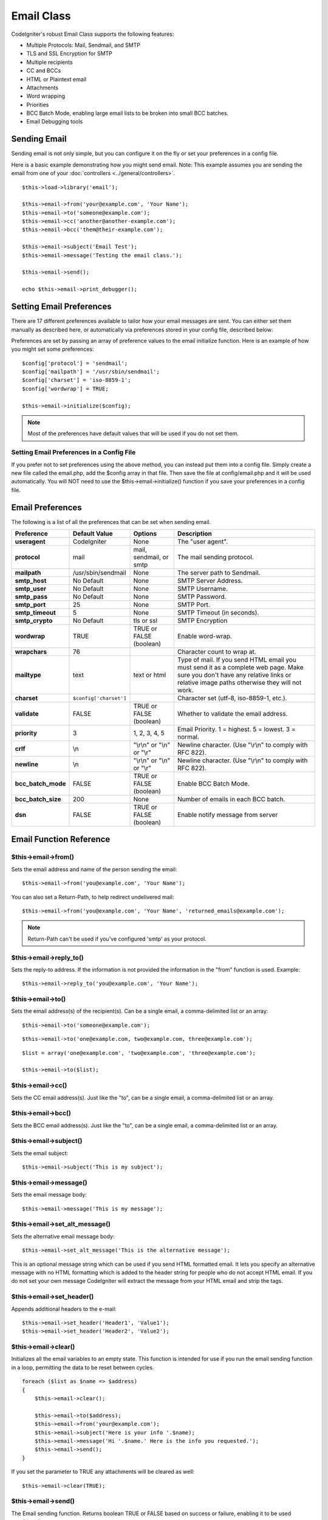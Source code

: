 ###########
Email Class
###########

CodeIgniter's robust Email Class supports the following features:

-  Multiple Protocols: Mail, Sendmail, and SMTP
-  TLS and SSL Encryption for SMTP
-  Multiple recipients
-  CC and BCCs
-  HTML or Plaintext email
-  Attachments
-  Word wrapping
-  Priorities
-  BCC Batch Mode, enabling large email lists to be broken into small
   BCC batches.
-  Email Debugging tools

Sending Email
=============

Sending email is not only simple, but you can configure it on the fly or
set your preferences in a config file.

Here is a basic example demonstrating how you might send email. Note:
This example assumes you are sending the email from one of your
:doc:`controllers <../general/controllers>`.

::

	$this->load->library('email');

	$this->email->from('your@example.com', 'Your Name');
	$this->email->to('someone@example.com'); 
	$this->email->cc('another@another-example.com'); 
	$this->email->bcc('them@their-example.com'); 

	$this->email->subject('Email Test');
	$this->email->message('Testing the email class.');	

	$this->email->send();

	echo $this->email->print_debugger();

Setting Email Preferences
=========================

There are 17 different preferences available to tailor how your email
messages are sent. You can either set them manually as described here,
or automatically via preferences stored in your config file, described
below:

Preferences are set by passing an array of preference values to the
email initialize function. Here is an example of how you might set some
preferences::

	$config['protocol'] = 'sendmail';
	$config['mailpath'] = '/usr/sbin/sendmail';
	$config['charset'] = 'iso-8859-1';
	$config['wordwrap'] = TRUE;

	$this->email->initialize($config);

.. note:: Most of the preferences have default values that will be used
	if you do not set them.

Setting Email Preferences in a Config File
------------------------------------------

If you prefer not to set preferences using the above method, you can
instead put them into a config file. Simply create a new file called the
email.php, add the $config array in that file. Then save the file at
config/email.php and it will be used automatically. You will NOT need to
use the $this->email->initialize() function if you save your preferences
in a config file.

Email Preferences
=================

The following is a list of all the preferences that can be set when
sending email.

=================== ====================== ============================ =======================================================================
Preference          Default Value          Options                      Description
=================== ====================== ============================ =======================================================================
**useragent**       CodeIgniter            None                         The "user agent".
**protocol**        mail                   mail, sendmail, or smtp      The mail sending protocol.
**mailpath**        /usr/sbin/sendmail     None                         The server path to Sendmail. 
**smtp_host**       No Default             None                         SMTP Server Address.
**smtp_user**       No Default             None                         SMTP Username.
**smtp_pass**       No Default             None                         SMTP Password.
**smtp_port**       25                     None                         SMTP Port.
**smtp_timeout**    5                      None                         SMTP Timeout (in seconds).
**smtp_crypto**     No Default             tls or ssl                   SMTP Encryption
**wordwrap**        TRUE                   TRUE or FALSE (boolean)      Enable word-wrap.
**wrapchars**       76                                                  Character count to wrap at.
**mailtype**        text                   text or html                 Type of mail. If you send HTML email you must send it as a complete web
                                                                        page. Make sure you don't have any relative links or relative image
                                                                        paths otherwise they will not work.
**charset**         ``$config['charset']``                              Character set (utf-8, iso-8859-1, etc.).
**validate**        FALSE                  TRUE or FALSE (boolean)      Whether to validate the email address.
**priority**        3                      1, 2, 3, 4, 5                Email Priority. 1 = highest. 5 = lowest. 3 = normal.
**crlf**            \\n                    "\\r\\n" or "\\n" or "\\r"   Newline character. (Use "\\r\\n" to comply with RFC 822).
**newline**         \\n                    "\\r\\n" or "\\n" or "\\r"   Newline character. (Use "\\r\\n" to comply with RFC 822).
**bcc_batch_mode**  FALSE                  TRUE or FALSE (boolean)      Enable BCC Batch Mode.
**bcc_batch_size**  200                    None                         Number of emails in each BCC batch.
**dsn**             FALSE                  TRUE or FALSE (boolean)      Enable notify message from server
=================== ====================== ============================ =======================================================================

Email Function Reference
========================

$this->email->from()
--------------------

Sets the email address and name of the person sending the email::

	$this->email->from('you@example.com', 'Your Name');

You can also set a Return-Path, to help redirect undelivered mail::

	$this->email->from('you@example.com', 'Your Name', 'returned_emails@example.com');
	
.. note:: Return-Path can't be used if you've configured
	'smtp' as your protocol.

$this->email->reply_to()
-------------------------

Sets the reply-to address. If the information is not provided the
information in the "from" function is used. Example::

	$this->email->reply_to('you@example.com', 'Your Name');

$this->email->to()
------------------

Sets the email address(s) of the recipient(s). Can be a single email, a
comma-delimited list or an array::

	$this->email->to('someone@example.com');

::

	$this->email->to('one@example.com, two@example.com, three@example.com');

::

	$list = array('one@example.com', 'two@example.com', 'three@example.com');

	$this->email->to($list);

$this->email->cc()
------------------

Sets the CC email address(s). Just like the "to", can be a single email,
a comma-delimited list or an array.

$this->email->bcc()
-------------------

Sets the BCC email address(s). Just like the "to", can be a single
email, a comma-delimited list or an array.

$this->email->subject()
-----------------------

Sets the email subject::

	$this->email->subject('This is my subject');

$this->email->message()
-----------------------

Sets the email message body::

	$this->email->message('This is my message');

$this->email->set_alt_message()
---------------------------------

Sets the alternative email message body::

	$this->email->set_alt_message('This is the alternative message');

This is an optional message string which can be used if you send HTML
formatted email. It lets you specify an alternative message with no HTML
formatting which is added to the header string for people who do not
accept HTML email. If you do not set your own message CodeIgniter will
extract the message from your HTML email and strip the tags.

$this->email->set_header()
--------------------------

Appends additional headers to the e-mail::

	$this->email->set_header('Header1', 'Value1');
	$this->email->set_header('Header2', 'Value2');

$this->email->clear()
---------------------

Initializes all the email variables to an empty state. This function is
intended for use if you run the email sending function in a loop,
permitting the data to be reset between cycles.

::

	foreach ($list as $name => $address)
	{
	    $this->email->clear();

	    $this->email->to($address);
	    $this->email->from('your@example.com');
	    $this->email->subject('Here is your info '.$name);
	    $this->email->message('Hi '.$name.' Here is the info you requested.');
	    $this->email->send();
	}

If you set the parameter to TRUE any attachments will be cleared as
well::

	$this->email->clear(TRUE);

$this->email->send()
--------------------

The Email sending function. Returns boolean TRUE or FALSE based on
success or failure, enabling it to be used conditionally::

	if ( ! $this->email->send())
	{
	    // Generate error
	}

This function will automatically clear all parameters if the request was
successful. To stop this behaviour pass FALSE::

 	if ($this->email->send(FALSE))
 	{
 		// Parameters won't be cleared
 	}

$this->email->attach()
----------------------

Enables you to send an attachment. Put the file path/name in the first
parameter. Note: Use a file path, not a URL. For multiple attachments
use the function multiple times. For example::

	$this->email->attach('/path/to/photo1.jpg');
	$this->email->attach('/path/to/photo2.jpg');
	$this->email->attach('/path/to/photo3.jpg');

To use the default disposition (attachment), leave the second parameter blank,
otherwise use a custom disposition::

	$this->email->attach('image.jpg', 'inline');

If you'd like to use a custom file name, you can use the third paramater::

	$this->email->attach('filename.pdf', 'attachment', 'report.pdf');

If you need to use a buffer string instead of a real - physical - file you can
use the first parameter as buffer, the third parameter as file name and the fourth
parameter as mime-type::

	$this->email->attach($buffer, 'attachment', 'report.pdf', 'application/pdf');

$this->email->print_debugger()
------------------------------

Returns a string containing any server messages, the email headers, and
the email messsage. Useful for debugging.

You can optionally specify which parts of the message should be printed.
Valid options are: **headers**, **subject**, **body**.

Example::

	// Will only print the email headers, excluding the message subject and body
	$this->email->print_debugger(array('headers'));

.. note:: By default, all of the raw data will be printed.

Overriding Word Wrapping
========================

If you have word wrapping enabled (recommended to comply with RFC 822)
and you have a very long link in your email it can get wrapped too,
causing it to become un-clickable by the person receiving it.
CodeIgniter lets you manually override word wrapping within part of your
message like this::

	The text of your email that
	gets wrapped normally.

	{unwrap}http://example.com/a_long_link_that_should_not_be_wrapped.html{/unwrap}

	More text that will be
	wrapped normally.
	

Place the item you do not want word-wrapped between: {unwrap} {/unwrap}
